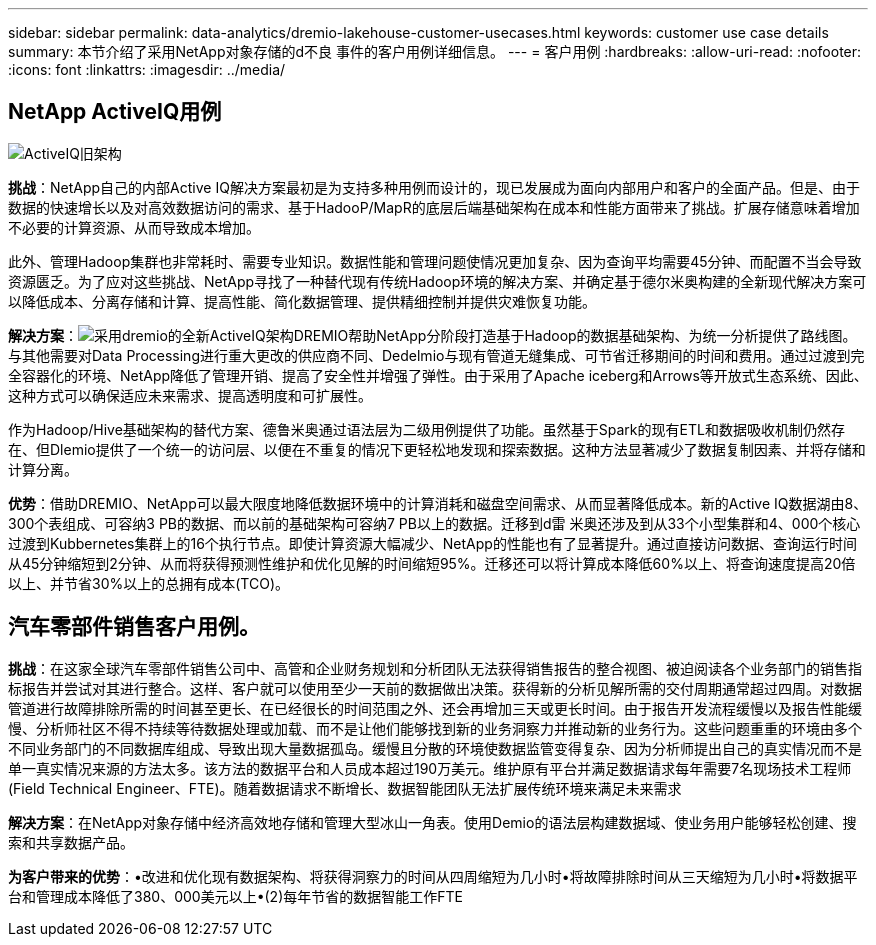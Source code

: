 ---
sidebar: sidebar 
permalink: data-analytics/dremio-lakehouse-customer-usecases.html 
keywords: customer use case details 
summary: 本节介绍了采用NetApp对象存储的d不良 事件的客户用例详细信息。 
---
= 客户用例
:hardbreaks:
:allow-uri-read: 
:nofooter: 
:icons: font
:linkattrs: 
:imagesdir: ../media/




== NetApp ActiveIQ用例

image:activeIQold.png["ActiveIQ旧架构"]

*挑战*：NetApp自己的内部Active IQ解决方案最初是为支持多种用例而设计的，现已发展成为面向内部用户和客户的全面产品。但是、由于数据的快速增长以及对高效数据访问的需求、基于HadooP/MapR的底层后端基础架构在成本和性能方面带来了挑战。扩展存储意味着增加不必要的计算资源、从而导致成本增加。

此外、管理Hadoop集群也非常耗时、需要专业知识。数据性能和管理问题使情况更加复杂、因为查询平均需要45分钟、而配置不当会导致资源匮乏。为了应对这些挑战、NetApp寻找了一种替代现有传统Hadoop环境的解决方案、并确定基于德尔米奥构建的全新现代解决方案可以降低成本、分离存储和计算、提高性能、简化数据管理、提供精细控制并提供灾难恢复功能。

*解决方案*：image:activeIQnew.png["采用dremio的全新ActiveIQ架构"]DREMIO帮助NetApp分阶段打造基于Hadoop的数据基础架构、为统一分析提供了路线图。与其他需要对Data Processing进行重大更改的供应商不同、Dedelmio与现有管道无缝集成、可节省迁移期间的时间和费用。通过过渡到完全容器化的环境、NetApp降低了管理开销、提高了安全性并增强了弹性。由于采用了Apache iceberg和Arrows等开放式生态系统、因此、这种方式可以确保适应未来需求、提高透明度和可扩展性。

作为Hadoop/Hive基础架构的替代方案、德鲁米奥通过语法层为二级用例提供了功能。虽然基于Spark的现有ETL和数据吸收机制仍然存在、但Dlemio提供了一个统一的访问层、以便在不重复的情况下更轻松地发现和探索数据。这种方法显著减少了数据复制因素、并将存储和计算分离。

*优势*：借助DREMIO、NetApp可以最大限度地降低数据环境中的计算消耗和磁盘空间需求、从而显著降低成本。新的Active IQ数据湖由8、300个表组成、可容纳3 PB的数据、而以前的基础架构可容纳7 PB以上的数据。迁移到d雷 米奥还涉及到从33个小型集群和4、000个核心过渡到Kubbernetes集群上的16个执行节点。即使计算资源大幅减少、NetApp的性能也有了显著提升。通过直接访问数据、查询运行时间从45分钟缩短到2分钟、从而将获得预测性维护和优化见解的时间缩短95%。迁移还可以将计算成本降低60%以上、将查询速度提高20倍以上、并节省30%以上的总拥有成本(TCO)。



== 汽车零部件销售客户用例。

*挑战*：在这家全球汽车零部件销售公司中、高管和企业财务规划和分析团队无法获得销售报告的整合视图、被迫阅读各个业务部门的销售指标报告并尝试对其进行整合。这样、客户就可以使用至少一天前的数据做出决策。获得新的分析见解所需的交付周期通常超过四周。对数据管道进行故障排除所需的时间甚至更长、在已经很长的时间范围之外、还会再增加三天或更长时间。由于报告开发流程缓慢以及报告性能缓慢、分析师社区不得不持续等待数据处理或加载、而不是让他们能够找到新的业务洞察力并推动新的业务行为。这些问题重重的环境由多个不同业务部门的不同数据库组成、导致出现大量数据孤岛。缓慢且分散的环境使数据监管变得复杂、因为分析师提出自己的真实情况而不是单一真实情况来源的方法太多。该方法的数据平台和人员成本超过190万美元。维护原有平台并满足数据请求每年需要7名现场技术工程师(Field Technical Engineer、FTE)。随着数据请求不断增长、数据智能团队无法扩展传统环境来满足未来需求

*解决方案*：在NetApp对象存储中经济高效地存储和管理大型冰山一角表。使用Demio的语法层构建数据域、使业务用户能够轻松创建、搜索和共享数据产品。

*为客户带来的优势*：•改进和优化现有数据架构、将获得洞察力的时间从四周缩短为几小时•将故障排除时间从三天缩短为几小时•将数据平台和管理成本降低了380、000美元以上•(2)每年节省的数据智能工作FTE
